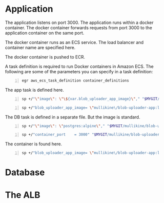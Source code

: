 * Application
The application listens on port 3000.
The application runs within a docker container.
The docker container forwards requests from port 3000 to the application container on the same port.

The docker container runs as an ECS service.
The load balancer and container name are specified here.

The docker container is pushed to ECR.

A task definition is required to run Docker
containers in Amazon ECS. The following are
some of the parameters you can specify in a
task definition:

#+BEGIN_SRC sh -n :sps bash :async :results none
  egr aws_ecs_task_definition container_definitions
#+END_SRC

The app task is defined here.
#+BEGIN_SRC sh -n :sps bash :async :results none
  sp +/"\"image\": \"\${var.blob_uploader_app_image}\"," "$MYGIT/mullikine/blob-uploader-terraform/blob-uploader-app-task-definition.tf"
#+END_SRC

#+BEGIN_SRC sh -n :sps bash :async :results none
  sp +/"blob_uploader_app_image= \"mullikine\/blob-uploader-app:latest\"" "$MYGIT/mullikine/blob-uploader-terraform/terraform.tfvars"
#+END_SRC

The DB task is defined in a separate file.
But the image is standard.
#+BEGIN_SRC sh -n :sps bash :async :results none
  sp +/"\"image\": \"postgres:alpine\"," "$MYGIT/mullikine/blob-uploader-terraform/blob-uploader-db-task-definition.tf"
#+END_SRC

#+BEGIN_SRC sh -n :sps bash :async :results none
  sp +/"container_port    = 3000" "$MYGIT/mullikine/blob-uploader-terraform/blob-uploader-app-service.tf"
#+END_SRC

The container is found here.

#+BEGIN_SRC sh -n :sps bash :async :results none
  sp +/"blob_uploader_app_image= \"mullikine\/blob-uploader-app:latest\"" "$MYGIT/mullikine/blob-uploader-terraform/terraform.tfvars"
#+END_SRC

* Database

* The ALB
